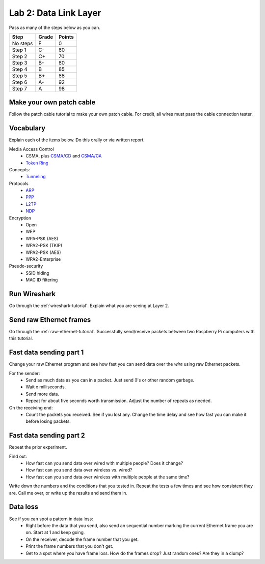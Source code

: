 Lab 2: Data Link Layer
----------------------

Pass as many of the steps below as you can.

========  ===== ======
Step      Grade Points
========  ===== ======
No steps  F     0
Step 1    C-    60
Step 2    C+    70
Step 3    B-    80
Step 4    B     85
Step 5    B+    88
Step 6    A-    92
Step 7    A     98
========  ===== ======

Make your own patch cable
^^^^^^^^^^^^^^^^^^^^^^^^^

Follow the patch cable tutorial to make your own patch cable. For credit, all
wires must pass the cable connection tester.

Vocabulary
^^^^^^^^^^

Explain each of the items below. Do this orally or via written report.

Media Access Control
	* CSMA, plus `CSMA/CD`_ and `CSMA/CA`_
	* `Token Ring`_
Concepts:
    * Tunneling_

Protocols
	* ARP_
	* PPP_
	* L2TP_
	* NDP_

Encryption
    * Open
    * WEP
    * WPA-PSK (AES)
    * WPA2-PSK (TKIP)
    * WPA2-PSK (AES)
    * WPA2-Enterprise

Pseudo-security
	* SSID hiding
	* MAC ID filtering


Run Wireshark
^^^^^^^^^^^^^

Go through the :ref:`wireshark-tutorial`. Explain what you are seeing at Layer
2.

Send raw Ethernet frames
^^^^^^^^^^^^^^^^^^^^^^^^

Go through the :ref:`raw-ethernet-tutorial`. Successfully send/receive packets
between two Raspberry Pi computers with this tutorial.

Fast data sending part 1
^^^^^^^^^^^^^^^^^^^^^^^^

Change your raw Ethernet program and see how fast you can send data over
the *wire* using raw Ethernet packets.

For the sender:
	* Send as much data as you can in a packet. Just send 0's or other random
	  garbage.
	* Wait x milliseconds.
	* Send more data.
	* Repeat for about five seconds worth transmission. Adjust the number of repeats
	  as needed.

On the receiving end:
	* Count the packets you received. See if you lost any. Change the time delay
	  and see how fast you can make it before losing packets.


Fast data sending part 2
^^^^^^^^^^^^^^^^^^^^^^^^

Repeat the prior experiment.

Find out:
	* How fast can you send data over wired with multiple people? Does it change?
	* How fast can you send data over wireless vs. wired?
	* How fast can you send data over wireless with multiple people at the same time?

Write down the numbers and the conditions that you tested in. Repeat the tests
a few times and see how consistent they are. Call me over, or write up the results
and send them in.

Data loss
^^^^^^^^^

See if you can spot a pattern in data loss:
	* Right before the data that you send, also send an sequential number marking the
	  current Ethernet frame you are on. Start at 1 and keep going.
	* On the receiver, decode the frame number that you get.
	* Print the frame numbers that you don't get.
	* Get to a spot where you have frame loss. How do the frames drop? Just random
	  ones? Are they in a clump?

.. _CSMA/CD: https://en.wikipedia.org/wiki/Carrier_sense_multiple_access_with_collision_detection
.. _CSMA/CA: https://en.wikipedia.org/wiki/Carrier_sense_multiple_access_with_collision_avoidance
.. _Token Ring: https://en.wikipedia.org/wiki/Token_ring
.. _ARP: https://en.wikipedia.org/wiki/Address_Resolution_Protocol
.. _PPP: https://en.wikipedia.org/wiki/Point-to-Point_Protocol
.. _Tunneling: https://en.wikipedia.org/wiki/Tunneling_protocol
.. _L2TP: https://en.wikipedia.org/wiki/Layer_2_Tunneling_Protocol
.. _NDP: https://en.wikipedia.org/wiki/Neighbor_Discovery_Protocol